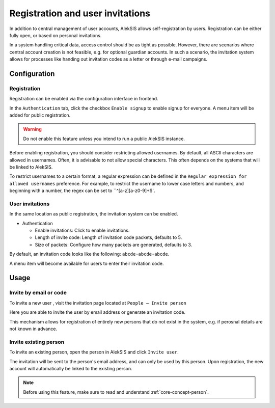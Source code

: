 Registration and user invitations
=================================

In addition to central management of user accounts, AlekSIS allows self-registration
by users. Registration can be either fully open, or based on personal invitations.

In a system handling critical data, access control should be as tight as possible.
However, there are scenarios where central account creation is not feasible, e.g.
for optional guardian accounts. In such a scenario, the invitation system allows
for processes like handing out invitation codes as a letter or through e-mail
campaigns.

Configuration
-------------

.. _core-registration:

Registration
~~~~~~~~~~~~

Registration can be enabled via the configuration interface in frontend.

In the ``Authentication`` tab, click the checkbox ``Enable signup`` to enable
signup for everyone. A menu item will be added for public registration.

.. warning::
   Do not enable this feature unless you intend to run a public AlekSIS instance.

Before enabling registration, you should consider restricting allowed usernames.
By default, all ASCII characters are allowed in usernames. Often, it is advisable
to not allow special characters. This often depends on the systems that will be
linked to AlekSIS.

To restrict usernames to a certain format, a regular expression can be defined
in the ``Regular expression for allowed usernames`` preference. For example, to
restrict the username to lower case letters and numbers, and beginning with a number,
the regex can be set to ``^[a-z][a-z0-9]+$`.

User invitations
~~~~~~~~~~~~~~~~

.. _core-user-invitations:

In the same location as public registration, the invitation system can be enabled.

* Authentication

  * Enable invitations: Click to enable invitations.
  * Length of invite code: Length of invitation code packets, defaults to 5.
  * Size of packets: Configure how many packets are generated, defaults to 3.

By default, an invitation code looks like the following:
``abcde-abcde-abcde``.

A menu item will become available for users to enter their invitation code.

Usage
-----

Invite by email or code
~~~~~~~~~~~~~~~~~~~~~~~

To invite a new user , visit the invitation page located at ``People → Invite
person``

Here you are able to invite the user by email address or generate an
invitation code.

.. image:: ../_static/invitations.png
  :width: 100%
  :alt: Invitations page

This mechanism allows for registration of entirely new persons that do not
exist in the system, e.g. if perosnal details are not known in advance.

Invite existing person
~~~~~~~~~~~~~~~~~~~~~~

To invite an existing person, open the person in AlekSIS and click ``Invite
user``.

The invitation will be sent to the person's email address, and can only
be used by this person. Upon registration, the new account will automatically
be linked to the existing person.

.. image:: ../_static/invite_existing.png
  :width: 100%
  :alt: Invite existing person

.. note::
   Before using this feature, make sure to read and understand
   :ref:`core-concept-person`.
